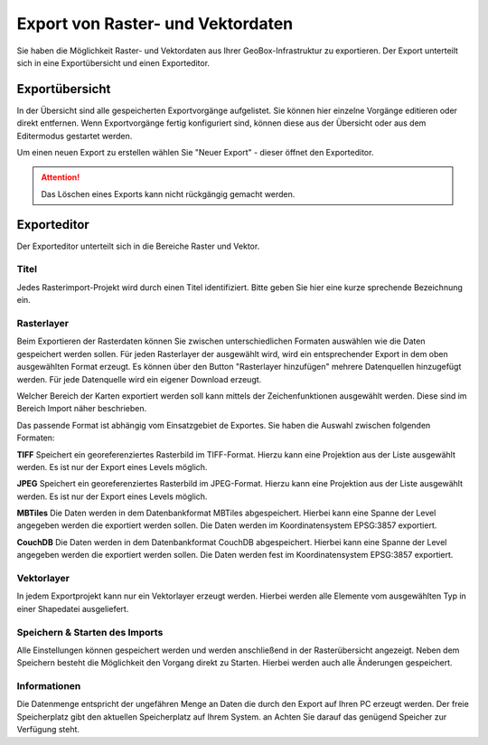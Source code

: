 Export von Raster- und Vektordaten
==================================

Sie haben die Möglichkeit Raster- und Vektordaten aus Ihrer GeoBox-Infrastruktur zu exportieren. Der Export unterteilt sich in eine Exportübersicht und einen Exporteditor.


Exportübersicht
---------------

In der Übersicht sind alle gespeicherten Exportvorgänge aufgelistet. Sie können hier einzelne Vorgänge editieren oder direkt entfernen. Wenn Exportvorgänge fertig konfiguriert sind, können diese aus der Übersicht oder aus dem Editermodus gestartet werden. 

Um einen neuen Export zu erstellen wählen Sie "Neuer Export" - dieser öffnet den Exporteditor.

.. attention :: Das Löschen eines Exports kann nicht rückgängig gemacht werden.

Exporteditor
------------

Der Exporteditor unterteilt sich in die Bereiche Raster und Vektor.

Titel
#####

Jedes Rasterimport-Projekt wird durch einen Titel identifiziert. Bitte geben Sie hier eine kurze sprechende Bezeichnung ein.

Rasterlayer
###########

Beim Exportieren der Rasterdaten können Sie zwischen unterschiedlichen Formaten auswählen wie die Daten gespeichert werden sollen. Für jeden Rasterlayer der ausgewählt wird, wird ein entsprechender Export in dem oben ausgewählten Format erzeugt. Es können über den Button "Rasterlayer hinzufügen" mehrere Datenquellen hinzugefügt werden. Für jede Datenquelle wird ein eigener Download erzeugt.

Welcher Bereich der Karten exportiert werden soll kann mittels der Zeichenfunktionen ausgewählt werden. Diese sind im Bereich Import näher beschrieben.

Das passende Format ist abhängig vom Einsatzgebiet de Exportes. Sie haben die Auswahl zwischen folgenden Formaten:

**TIFF**
Speichert ein georeferenziertes Rasterbild im TIFF-Format. Hierzu kann eine Projektion aus der Liste ausgewählt werden. Es ist nur der Export eines Levels möglich.

**JPEG**
Speichert ein georeferenziertes Rasterbild im JPEG-Format. Hierzu kann eine Projektion aus der Liste ausgewählt werden. Es ist nur der Export eines Levels möglich.

**MBTiles**
Die Daten werden in dem Datenbankformat MBTiles abgespeichert. Hierbei kann eine Spanne der Level angegeben werden die exportiert werden sollen. Die Daten werden im Koordinatensystem EPSG:3857 exportiert.

**CouchDB**
Die Daten werden in dem Datenbankformat CouchDB abgespeichert. Hierbei kann eine Spanne der Level angegeben werden die exportiert werden sollen. Die Daten werden fest im Koordinatensystem EPSG:3857 exportiert.

Vektorlayer
###########
In jedem Exportprojekt kann nur ein Vektorlayer erzeugt werden. Hierbei werden alle Elemente vom ausgewählten Typ in einer Shapedatei ausgeliefert.


Speichern & Starten des Imports
###############################

Alle Einstellungen können gespeichert werden und werden anschließend in der Rasterübersicht angezeigt. Neben dem Speichern besteht die Möglichkeit den Vorgang direkt zu Starten. Hierbei werden auch alle Änderungen gespeichert.

Informationen
#############
Die Datenmenge entspricht der ungefähren Menge an Daten die durch den Export auf Ihren PC erzeugt werden. Der freie Speicherplatz gibt den aktuellen Speicherplatz auf Ihrem System. an Achten Sie darauf das genügend Speicher zur Verfügung steht.
